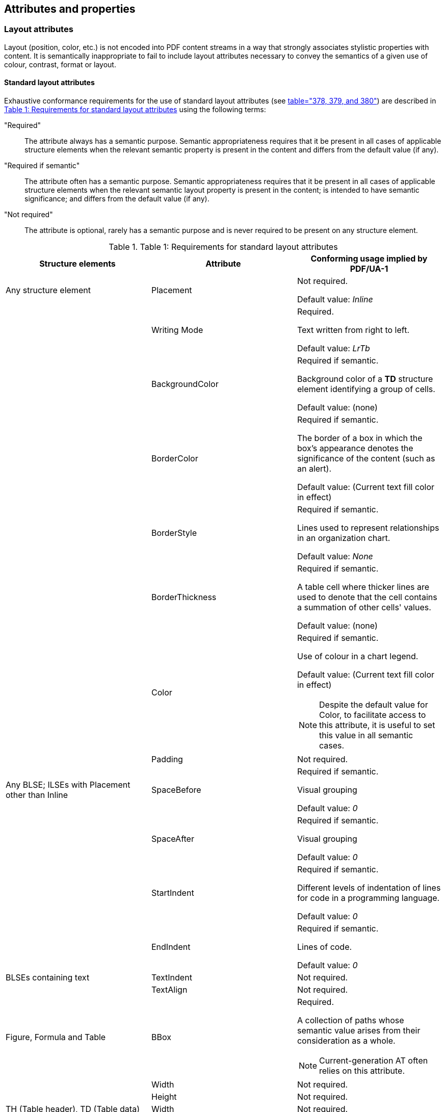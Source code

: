 
== Attributes and properties

=== Layout attributes

Layout (position, color, etc.) is not encoded into PDF content streams in a way that strongly associates stylistic properties with content. It is semantically inappropriate to fail to include layout attributes necessary to convey the semantics of a given use of colour, contrast, format or layout.

==== Standard layout attributes

Exhaustive conformance requirements for the use of standard layout attributes (see <<ISO_32000_2, table="378, 379, and 380">>) are described in <<table1>> using the following terms:

"Required":: The attribute always has a semantic purpose. Semantic appropriateness requires that it be present in all cases of applicable structure elements when the relevant semantic property is present in the content and differs from the default value (if any).

"Required if semantic":: The attribute often has a semantic purpose. Semantic appropriateness requires that it be present in all cases of applicable structure elements when the relevant semantic layout property is present in the content; is intended to have semantic significance; and differs from the default value (if any).

"Not required":: The attribute is optional, rarely has a semantic purpose and is never required to be present on any structure element.

[[table1]]
.Table 1: Requirements for standard layout attributes
[cols="a,a,a",options="header",]
|===
| *Structure elements* | *Attribute* | *Conforming usage implied by PDF/UA-1*
|Any structure element | Placement | Not required.

Default value: _Inline_

| | Writing Mode | Required.

[example]
====
Text written from right to left.
====

Default value: _LrTb_

| | BackgroundColor | Required if semantic.

[example]
====
Background color of a *TD* structure element identifying a group of cells.
====

Default value: (none)

| | BorderColor | Required if semantic.

[example]
====
The border of a box in which the box's appearance denotes the significance of the content (such as an alert).
====

Default value: (Current text fill color in effect)

| | BorderStyle | Required if semantic.

[example]
====
Lines used to represent relationships in an organization chart.
====

Default value: _None_

| | BorderThickness | Required if semantic.

[example]
====
A table cell where thicker lines are used to denote that the cell contains a summation of other cells' values.
====

Default value: (none)

| | Color | Required if semantic.

[example]
====
Use of colour in a chart legend.
====

Default value: (Current text fill color in effect)

NOTE: Despite the default value for Color, to facilitate access to this attribute, it is useful to set this value in all semantic cases.

| | Padding | Not required.

| Any BLSE; ILSEs with Placement other than Inline | SpaceBefore | Required if semantic.

[example]
====
Visual grouping
====

Default value: _0_

| | SpaceAfter | Required if semantic.

[example]
====
Visual grouping
====

Default value: _0_

| | StartIndent | Required if semantic.

[example]
====
Different levels of indentation of lines for code in a programming language.
====

Default value: _0_

| | EndIndent | Required if semantic.

[example]
====
Lines of code.
====

Default value: _0_

| BLSEs containing text | TextIndent | Not required.

| | TextAlign | Not required.

| Figure, Formula and Table | BBox | Required.

[example]
====
A collection of paths whose semantic value arises from their consideration as a whole.
====

NOTE: Current-generation AT often relies on this attribute.

| | Width | Not required.
| | Height | Not required.
| TH (Table header), TD (Table data) | Width | Not required.
| | Height | Not required.
| | BlockAlign | Not required.
| | InlineAlign | Not required.
| | TBorderStyle | Required if semantic.

[example]
====
The border of a cell in which the cell's appearance denotes the significance of its content (such as distinguishing cells in certain AT applications).
====

Default value: _None_

| | TPadding | Not required.
| Any ILSE; BLSEs containing ILSEs or containing direct or nested content items | LineHeight | Not required.
| | BaselineShift | Required if semantic.

[example]
====
Superscripts or subscripts.
====

Default value: _0_

| | TextDecorationColor | Required.

[example]
====
Red underline used to indicate authorship of an edit.
====

Default value: (Current fill color in effect)

NOTE: Despite the default value for *TextDecorationColor*, to facilitate access to this attribute, it is useful to set this value in all semantic cases.

| | TextDecorationThickness | Required if semantic.

[example]
====
Thick underline used to indicate misspelling.
====

Default value: (Current stroke thickness in effect)

NOTE: Despite the default value for *TextDecorationThickness*, to facilitate access to this attribute, it is useful to set this value in all semantic cases.

| | TextDecorationType | Required.

[example]
====
Strikethrough.
====

Default value: _None_

| | RubyAlign | Not required.
| | RubyPosition | Not required.
| | GlyphOrientationVertical | Required if semantic.

[example]
====
Representation of portrait or landscape orientation using the letter "A".
====

Default value: _Auto_

|===

==== Standard layout attributes specific to inline-level structure elements

Requirements for the use of standard layout attributes (see <<ISO_32000_2, table="381, 382, and 383">>) as described in <<table2>>.

[[table2]]
.Requirements for standard layout attributes specific to inline-level structure elements
[cols="a,a,a",options="header",]
|===
| *Structure elements* | *Attribute* | *Conformance requirements*
| Grouping elements containing columns | ColumnCount | Not required.
|   | ColumnGap | Not required.
|   | ColumnWidths | Not required.
| L | ListNumbering | Required if the value is not _None_.

[example]
====
Ordered lists.
====

Default value: _None_

| PrintField | Role | Required

[example]
====
A pre-filled (possibly flattened) form field.
====

Default value: None specified

| | Checked, checked  | Required

[example]
====
A pre-filled (possibly flattened) form field.
====

Default value: _off_

| | Desc | Required.

[example]
====
A pre-filled (possibly flattened) form field.
====

Default value: None specified

|===

=== List attributes

==== ListNumbering

<<ISO_32000_1>> does not address the concept of continued lists (multiple list fragments with other block level elements between fragments); semantic encoding of this construct is unavailable prior to <<ISO_32000_2>>.

Arbitrary labels use the value _None_. Accordingly, it is recommended that processors intending conversion to HTML consider that a *ListNumbering* attribute value of _None_ strongly implies use of the contents of the <<SE_Lbl,`<Lbl>`>> structure elements in the list to represent the list's labels, akin to HTML's description lists (`<dl>`).

==== Example

[source,taggedpdf]
----
<Lbl> {Day 1:}
<Lbl> {Day 2:}
----

[[PrintFieldAttributes]]
=== PrintField attributes

PrintField attributes define PDF's accessibility mechanism for non-interactive PDF forms (see <<ISO_32000_1, clause="12.7.9, Non-interactive forms">>). Such forms may have originally contained interactive fields such as text fields and radio buttons but were then converted into non-interactive PDF files, or they may have been designed to be printed out and filled in manually.

Radio buttons and list boxes are not fully accommodated in <<ISO_32000_1>> definition of *PrintField* attributes. These attributes are entirely overhauled in <<ISO_32000_2>>.

=== Table attributes

==== Scope, Headers and IDs

For ordinary tables the *Scope* attribute is generally the easiest approach to establishing the table's structure. In keyboard navigation, where *Scope* is sufficient, right arrow = _Row_, down arrow = _Column_

.An ordinary table example
[cols="a,a,a",options="header",]
|===
|*Column 1 header* |*Column 2 header* |*Column 3 header*
|*Row 2 header* |Column 2, Row 2 data |Column 3, Row 2 data
|*Row 3 header* |Column 2, Row 3 data |Column 3, Row 3 data
|*Row 4 header* |Column 2, Row 4 data |Column 3, Row 4 data
|===

For complex table structures, including subdivisions within tables, *Headers* and *ID* attributes are generally necessary in order to correctly represent the table's structure by way of the *Headers* entry in each *TH* cell enumerating the **ID**s of the table cells (**TD**s and **TH**s) it heads.

If occurring on a *TH,* the *Headers* entry implies that the *TH* points to some table cells, which allows for expression of nested hierarchies of headers. The use of Headers implies that the enumerated cells have an *ID* attribute.

.A complex table example
[cols="a,a,a",options="header",]
|===
| |*Column 2 header* | *Column 3 header*
| *Row 2 header* | Column 2, Row 2 data | Column 3, Row 2 data
| *Row 3 header* | Column 2, Row 3 data | Column 3, Row 3 data
| *Row 4 header* | Column 2, Row 4 data | Column 3, Row 4 data
| |*Column 2 subheader* | *Column 3 subheader*
| *Row 6 header* | Column 2, Row 6 data | Column 3, Row 6 data
| *Row 7 header* | Column 2, Row 7 data | Column 3, Row 7 data
| *Row 8 header* | Column 2, Row 8 data | Column 3, Row 8 data
|===

==== Summary attribute

It is recommended that use of this attribute be restricted to cases where visual information about the table would not be characteristically available to assistive technology.

Where auxiliary information or guidance would be useful to any user it is recommended that such be provided in text, and not hidden in a *Summary* attribute which would only be available to those using certain AT.

Providing a *Summary* is not precluded for specific target audiences, but it is recommended that the practice be limited to such cases.

[[CommonlyUsedPropertiesOfContent]]
=== Commonly-used properties of content

PDF's content properties may be combined to accommodate a variety of use-cases.

The four keys defining properties of content can appear in both the property list dictionary (for a marked content sequence with a *Span* tag) and the structure element dictionary (for structure elements).

.Commonly-used properties of content
[cols="a,a",options="header",]
|===
| *Property* |*Purpose*
| *Lang* | (language) Defines the natural language of both the content and the values of the *E*, *Alt* and *ActualText* properties present in the same context.
| *Alt* | (alternate description) Provides descriptive information for content with a substantial non-textual aspect.
| *ActualText* | (replacement text) The text representation of text that is not encoded as text.
| *E* | (expansion of abbreviations and acronyms) Provides expanded text.
|===

These properties are discussed in the following clauses.

==== Lang

The *Lang* property can be used to provide the assigned language of content. A language identifier is a language code whose specificity (e.g., _fr_ vs. _fr-ca_) may vary.

Lang exists at four levels in a PDF document:

* Document level: a *Lang* entry in the document's catalog dictionary
* Logical structure level: a *Lang* property of a logical structure element
* Content level: a *Lang* property of a marked content sequence
* Text level: a Unicode escape sequence

A *Lang* entry in the document's catalog dictionary establishes the default language for the entire document, including page content, metadata and text strings within annotations.

A *Lang* property of a logical structure element or a marked content sequence can be used to override the default. It applies to all child elements unless overridden by a logical structure element or marked content sequence nested inside. Logical structure and marked content may be nested in any fashion.

A Unicode escape sequence can be used to set the language inside any text string including entries in annotations and *Alt*, *ActualText* and *E* entries. Support for Unicode escape sequences is currently not available in existing PDF processors.

For some XMP metadata fields of type *Lang Alt* (Language Alternate) it is possible to include language-specific instances in addition to a default instance.

[example]
====
<<ISO_32000_1>> provides adequate examples.
====

===== Creation

Although the *Contents* key in annotations is unevenly supported, it is the correct means of providing an alternate description for annotations.

Placing the same description in both the *Contents* key and the *Alt* property is not recommended, as this can lead some implementations to present the same alternative description twice.

===== Consuming

*Lang* governs all attributes of the structure element on which it appears, and all enclosed content. When *Lang* occurs at a document level (i.e., as an entry in the catalog dictionary), it serves as the "base language" for the entire document, including outlines (bookmarks) and metadata, except were overridden by a content-specific (structure element or marked content sequence) use of *Lang*.

==== Alt (alternate description)

*Alt* provides descriptive information for content with a substantial non-textual aspect. The use of this property depends on the visual appearance of the content; it is not a function of the data object type used. For example, ASCII art consists of characters and yet, being a visual representation, nonetheless requires an *Alt* property.

Text can be encoded as an image object. In such cases, the semantically appropriate property for accessibility purposes is *ActualText* providing the text represented by the image; the *Alt* property is semantically inappropriate in this case and should be not defined (See <<ActualText>>).

===== Typical usage

While most commonly used on the <<SE_Figure,`<Figure>`>> structure element, *Alt* is used with any content that is mostly not text-based, including cases where that content consists of several distinct graphics objects. Examples include:

* Pie charts
* Technical drawings and flow charts
* Clip-art
* Maps

===== Nested structures

Illustrations can include subdivisions that can be considered as individual illustrations in their own right. and for which. In such cases an *Alt* property is semantically appropriate for both the main illustration and its components. Examples include:

* Diagrams of sub-assemblies
* Building plans
* Maps including countries and states

===== Creation

Although *Alt* is technically usable in both marked content and structure element contexts there are few (if any) use cases in which *Alt* would be appropriate on marked content.

=====  Consuming

In cases where *Alt* and *ActualText* properties both occur on the same structure element, both must be available to the user.

[[ActualText]]
==== ActualText

For this clause, the term "text content" refers to content that is visually perceived as text regardless of the content's actual encoding as text, image or vector objects, clipping paths, masks, or any combination thereof.

*ActualText* is used for content that is normally being perceived as text but is not encoded as text. Typical examples include a small image representing a single word, or a vector object representing a single character. *ActualText* makes it possible to associate the text that would normally be perceived by a sighted user with respective objects. By implication, this makes it possible to derive a text-only representation of the content, e.g., for use by a screen reader, search engine or other text-consuming technology.

This property is useful in a variety of circumstances, including:

* An image that represents text
* In certain cases, hyphenation causes characters to change (example: "Drucker" -> "Druk-ker")
* As a last resort only, when other approaches are not feasible:
** To specify text directly (for example, to insert white space to separate words)
** When deciding between applying *ActualText* in marked content vs. a structure element

While it is technically acceptable to use *ActualText* as a property of any structure element, it is recommended to only use the *ActualText* property on structure elements of type <<SE_Span,`<Span>`>>, or for *Span* marked content sequences.

[example]
====
*ActualText* property is associated with a <<SE_Span,`<Span>`>> structure element:

[source,taggedpdf]
----
<P> {
    <Span ActualText='T'> {{{image:images/T-image.png[Illuminated capital letter T,width=15,height=19]}}}
    he PDF format
}
----

*ActualText* property is associated with a Span marked content sequence:

[source,postscript]
----
/P << /MCID 0 >> BDC
    /Span << /ActualText (T) >> BDC
        /Im1 Do
    EMC
    …
    (he PDF format) Tj
EMC
----

In all cases where a <<SE_Span,`<Span>`>> structure element is used, a Span marked content sequence is an acceptable substitute.
====


[example]
====
[source,taggedpdf]
----
<TR> {
    <TD> {
        <Span ActualText="1"> {
            image of a numeral '1'
        }
    }
    <TD> {2}
}
----

NOTE: Widely used reading programs and ATs tend to present the first table cell in the alternative approach as just text, ignoring the fact that it is a table cell, and thus presenting a broken table structure.
====

[example]
====
[source,taggedpdf]
----
<P> { The German word for "printer" is:
    "Dru {
        <Span ActualText='ck'>{k-k}
    }
    er"
}
----

NOTE: This example assumes a line-break in the middle of the word "Drucker", which implies that the "ck" must be written as "k-k".
====

===== Creation

*ActualText* can be used on marked content sequences or on structure elements. When used on structure elements, it is recommended that the attribute not be used on structure element types such as <<SE_Figure,`<Figure>`>>, <<SE_Table,`<TH>` or `<TD>`>>. When the need arises to associate content in a<<SE_Figure,`<Figure>`>>, <<SE_Table,`<TH>` or `<TD>`>> with *ActualText*, it is recommended that a <<SE_Span,`<Span>`>> structure element be added inside the <<SE_Figure,`<Figure>`>>, <<SE_Table,`<TH>` or `<TD>`>> structure element, and the *ActualText* property be associated with that <<SE_Span,`<Span>`>> structure element.

Although cases exist (for example, remediation) in which it may be easier to implement *ActualText* on a given structure element, it's frequently preferable to address *ActualText* via marked content (e.g., automated soft hyphens).

In cases where it isn't possible to provide a ToUnicode table, the *ActualText* property is also useful for representing Unicode for characters that do not naturally map to Unicode (for example, bullets, or when associating a ligature with a sequence of separate characters).

Whenever possible, it is recommended that software provide text content as text objects in the page description (including white-space characters). If this is not possible or excessively difficult, use (in the following order):

. *ActualText* on the content, or
. *ActualText* on an empty structure element. It is semantically appropriate to only use this approach for white-space characters.

When the content is already contained within a structure element, and is the complete content of that element, then it is preferred to place *ActualText* on the structure element rather than on the marked content sequence.

NOTE: For content exceeding short sequences of characters that cannot be encoded as text objects in the page description (such as a scanned and OCRed page), the text can be superimposed as text objects in render mode 3 (invisible text).

NOTE: Use of *ActualText* is limited to text that would otherwise be contained within a single structure element.

====== Scanned pages

The use of either *Alt* or *ActualText* on a scanned page is almost always semantically inappropriate. In many cases, scanned pages are overlaid with invisible text where the text matches the position of the scanned text; these can be structured according to the rules of PDF/UA.

As with any PDF/UA-1 conforming file, it is semantically appropriate to contain each semantically-significant figure on the scanned page within <<SE_Figure,`<Figure>`>> structure elements. This will necessitate some means of selective inclusion of that portion of the page in the page description.

===== Consumption

In the (inadvisable) case of an *ActualText* property on a <<SE_Table,`<TD>` or `<TH>`>> structure element, some popular APIs recognize an *ActualText* property by replacing the <<SE_Table,`<TD>` or `<TH>`>> structure element, respectively, with the *ActualText*'s property's value. However, semantic appropriateness requires that all semantics be retained, although the means of doing so are implementation-dependent.

==== E

PDF/UA-1 does not mandate use of the *E* property. However, in some cases, or for certain audiences, the *E* property can be useful (e.g., for providing fully spelled-out text for an abbreviation).

In general, it is recommended that such fully spelled-out text be contained in the document as ordinary content in the vicinity of the abbreviation.

[example]
====
[source,taggpdf]
----
<Span E='Portable Document Format'> {
    PDF
}
----
====

===== Creation

None provided.

===== Consumption

It is recommended that any viewer be able to indicate the presence of an *E* property, and -- at the discretion of the user -- present its contents.
